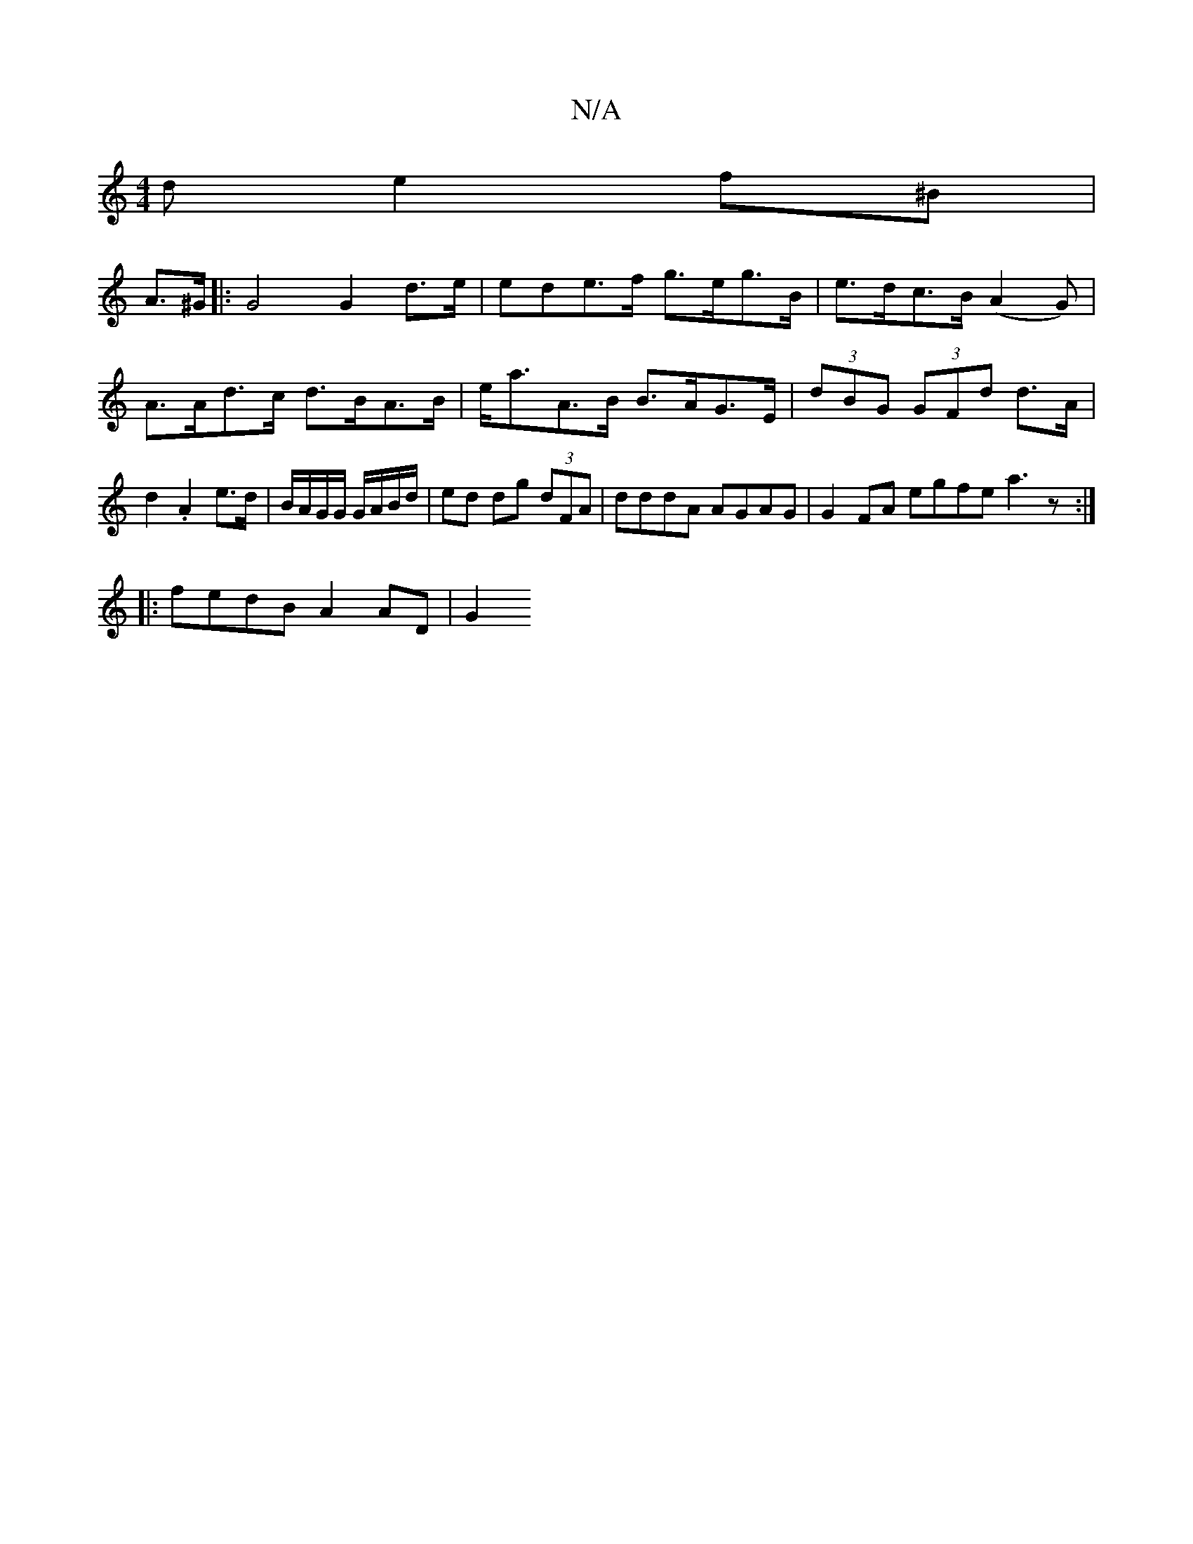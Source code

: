 X:1
T:N/A
M:4/4
R:N/A
K:Cmajor
>d e2 f^B |
A>^G |: G4 G2 d>e | ede>f g>eg>B | e>dc>B (A2G)2|
A>Ad>c d>BA>B | e<aA>B B>AG>E | (3dBG (3GFd d>A|d2 .A2 e>d|B/A/G/G/ G/A/B/d/ | ed dg (3dFA | dddA AGAG | G2 FA egfe a3z:|
|: fedB A2 AD|G2